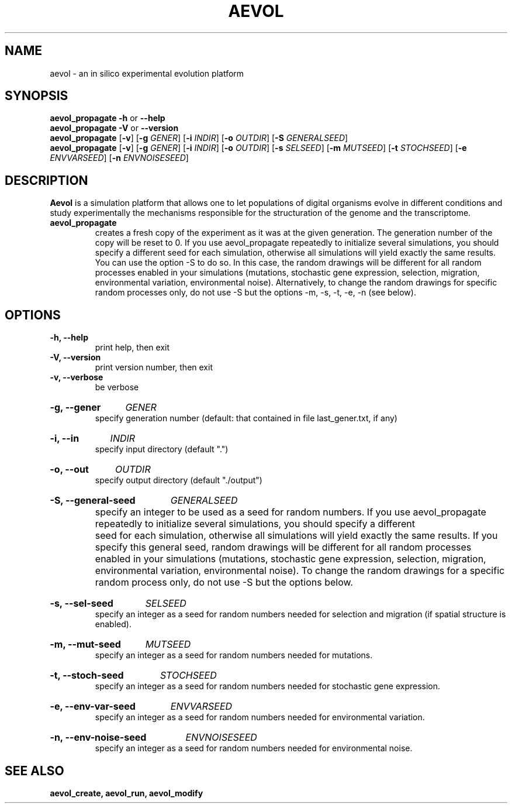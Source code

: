 \"test with man -l <file>
.TH AEVOL "1" "July 2014" "aevol 4.4" "User Manual"
.SH NAME
aevol \- an in silico experimental evolution platform
.SH SYNOPSIS
.B aevol_propagate \-h
or
.B \-\-help
.br
.B aevol_propagate \-V
or
.B \-\-version
.br
.B aevol_propagate \fR[\fB\-v\fR]  \fR[\fB\-g\fI GENER\fR]  \fR[\fB\-i\fI INDIR\fR] \fR[\fB\-o\fI OUTDIR\fR]  \fR[\fB\-S\fI GENERALSEED\fR] 
.br
.B aevol_propagate \fR[\fB\-v\fR]  \fR[\fB\-g\fI GENER\fR]  \fR[\fB\-i\fI INDIR\fR] \fR[\fB\-o\fI OUTDIR\fR]  \fR[\fB\-s\fI SELSEED\fR]   \fR[\fB\-m\fI MUTSEED\fR]   \fR[\fB\-t\fI STOCHSEED\fR]   \fR[\fB\-e\fI ENVVARSEED\fR]   \fR[\fB\-n\fI ENVNOISESEED\fR] 
.SH DESCRIPTION
.B Aevol
is a simulation platform that allows one to let populations of digital organisms evolve in different conditions and study experimentally the mechanisms responsible for the structuration of the genome and the transcriptome.
.TP
.B aevol_propagate
creates a fresh copy of the experiment as it was at the given generation. The generation number of the copy will be reset to 0. If you use aevol_propagate repeatedly to initialize several simulations, you should specify a different seed for each simulation, otherwise all simulations will yield exactly the same results. You can use the option -S to do so. In this case, the random drawings will be different for all random processes enabled in your simulations (mutations, stochastic gene expression, selection, migration, environmental variation, environmental noise). Alternatively, to change the random drawings for specific random processes only, do not use -S but the options -m, -s, -t, -e, -n (see below).
.SH OPTIONS
.TP
.B \-h, \-\-help
print help, then exit
.TP
.B \-V, \-\-version
print version number, then exit
.TP
.B \-v, \-\-verbose
be verbose
.HP
.B \-g, \-\-gener
.I GENER
.br
specify generation number
(default: that contained in file last_gener.txt, if any)
.HP
.B \-i, \-\-in
.I INDIR
.br
specify input directory (default ".")
.HP
.B \-o, \-\-out
.I OUTDIR
.br
specify output directory (default "./output")
.HP
.B \-S, \-\-general\-seed
.I GENERALSEED
.br
specify an integer to be used as a seed for random numbers. If you use aevol_propagate repeatedly to initialize several simulations, you should specify a different	seed for each simulation, otherwise all simulations will yield exactly the same results. If you specify this general seed, random drawings will be different for all random processes enabled in your simulations (mutations, stochastic gene expression, selection, migration, environmental variation, environmental noise). To change the random drawings for a specific random process only, do not use -S but the options below.
.HP
.B \-s, \-\-sel\-seed
.I SELSEED
.br
specify an integer as a seed for random numbers needed for selection and migration (if spatial structure is enabled).
.HP
.B \-m, \-\-mut\-seed
.I MUTSEED
.br
specify an integer as a seed for random numbers needed for mutations.
.HP
.B \-t, \-\-stoch\-seed
.I STOCHSEED
.br
specify an integer as a seed for random numbers needed for stochastic gene expression.
.HP
.B \-e, \-\-env\-var\-seed
.I ENVVARSEED
.br
specify an integer as a seed for random numbers needed for environmental variation.
.HP
.B \-n, \-\-env\-noise\-seed
.I ENVNOISESEED
.br
specify an integer as a seed for random numbers needed for environmental noise.
.SH "SEE ALSO"
.B aevol_create, aevol_run, aevol_modify
